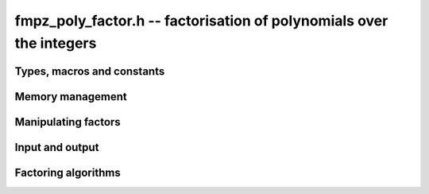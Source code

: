 .. _fmpz-poly-factor:

**fmpz_poly_factor.h** -- factorisation of polynomials over the integers
===============================================================================

Types, macros and constants
-------------------------------------------------------------------------------

.. type:: fmpz_poly_factor_struct

.. type:: fmpz_poly_factor_t

Memory management
--------------------------------------------------------------------------------


.. function:: void fmpz_poly_factor_init(fmpz_poly_factor_t fac)

    Initialises a new factor structure.

.. function:: void fmpz_poly_factor_init2(fmpz_poly_factor_t fac, slong alloc)

    Initialises a new factor structure, providing space for
    at least ``alloc`` factors.

.. function:: void fmpz_poly_factor_realloc(fmpz_poly_factor_t fac, slong alloc)

    Reallocates the factor structure to provide space for
    precisely ``alloc`` factors.

.. function:: void fmpz_poly_factor_fit_length(fmpz_poly_factor_t fac, slong len)

    Ensures that the factor structure has space for at
    least ``len`` factors.  This functions takes care
    of the case of repeated calls by always at least
    doubling the number of factors the structure can hold.

.. function:: void fmpz_poly_factor_clear(fmpz_poly_factor_t fac)

    Releases all memory occupied by the factor structure.


Manipulating factors
--------------------------------------------------------------------------------


.. function:: void fmpz_poly_factor_set(fmpz_poly_factor_t res, const fmpz_poly_factor_t fac)

    Sets ``res`` to the same factorisation as ``fac``.

.. function:: void fmpz_poly_factor_insert(fmpz_poly_factor_t fac, const fmpz_poly_t p, slong e)

    Adds the primitive polynomial `p^e` to the factorisation ``fac``.

    Assumes that `\deg(p) \geq 2` and `e \neq 0`.

.. function:: void fmpz_poly_factor_concat(fmpz_poly_factor_t res, const fmpz_poly_factor_t fac)

    Concatenates two factorisations.

    This is equivalent to calling :func:`fmpz_poly_factor_insert`
    repeatedly with the individual factors of ``fac``.

    Does not support aliasing between ``res`` and ``fac``.


Input and output
--------------------------------------------------------------------------------


.. function:: void fmpz_poly_factor_print(const fmpz_poly_factor_t fac)

    Prints the entries of ``fac`` to standard output.


Factoring algorithms
--------------------------------------------------------------------------------


.. function:: void fmpz_poly_factor_squarefree(fmpz_poly_factor_t fac, const fmpz_poly_t F)

    Takes as input a polynomial `F` and a freshly initialized factor
    structure ``fac``.  Updates ``fac`` to contain a factorization
    of `F` into (not necessarily irreducible) factors that themselves
    have no repeated factors.  None of the returned factors will have
    the same exponent. That is we return `g_i` and unique `e_i` such that

    .. math::


        F = c \prod_{i} g_i^{e_i}


    where `c` is the signed content of `F` and `\gcd(g_i, g_i') = 1`.

.. function:: void fmpz_poly_factor_zassenhaus_recombination(fmpz_poly_factor_t final_fac, const fmpz_poly_factor_t lifted_fac, const fmpz_poly_t F, const fmpz_t P, slong exp)

    Takes as input a factor structure ``lifted_fac`` containing a
    squarefree factorization of the polynomial `F \bmod p`. The algorithm
    does a brute force search for irreducible factors of `F` over the
    integers, and each factor is raised to the power ``exp``.

    The impact of the algorithm is to augment a factorization of
    ``F^exp`` to the factor structure ``final_fac``.

.. function:: void _fmpz_poly_factor_zassenhaus(fmpz_poly_factor_t final_fac, slong exp, const fmpz_poly_t f, slong cutoff, int use_van_hoeij)

    This is the internal wrapper of Zassenhaus.

    It will attempt to find a small prime such that `f` modulo `p` has
    a minimal number of factors.  If it cannot find a prime giving less
    than ``cutoff`` factors it aborts.  Then it decides a `p`-adic
    precision to lift the factors to, Hensel lifts, and finally calls
    Zassenhaus recombination.

    Assumes that `\operatorname{len}(f) \geq 2`.

    Assumes that `f` is primitive.

    Assumes that the constant coefficient of `f` is non-zero.  Note that
    this can be easily achieved by taking out factors of the form `x^k`
    before calling this routine.

    If the final flag is set, the function will use the van Hoeij factorisation
    algorithm with gradual feeding and mod `2^k` data truncation to find
    factors when the number of local factors is large.

.. function:: void fmpz_poly_factor_zassenhaus(fmpz_poly_factor_t final_fac, const fmpz_poly_t F)

    A wrapper of the Zassenhaus factoring algorithm, which takes as input
    any polynomial `F`, and stores a factorization in ``final_fac``.

    The complexity will be exponential in the number of local factors
    we find for the components of a squarefree factorization of `F`.

.. function:: void _fmpz_poly_factor_quadratic(fmpz_poly_factor_t fac, const fmpz_poly_t f, slong exp)
              void _fmpz_poly_factor_cubic(fmpz_poly_factor_t fac, const fmpz_poly_t f, slong exp)

    Inserts the factorisation of the quadratic (resp. cubic) polynomial *f* into *fac* with
    multiplicity *exp*. This function requires that the content of *f* has
    been removed, and does not update the content of *fac*.
    The factorization is calculated over `\mathbb{R}` or `\mathbb{Q}_2` and then tested over `\mathbb{Z}`.

.. function:: void fmpz_poly_factor(fmpz_poly_factor_t final_fac, const fmpz_poly_t F)

    A wrapper of the Zassenhaus and van Hoeij factoring algorithms, which takes
    as input any polynomial `F`, and stores a factorization in
    ``final_fac``.
